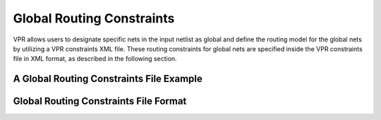 Global Routing Constraints
==========================
.. _global_routing_constraints:

VPR allows users to designate specific nets in the input netlist as global and define the routing model for the global nets by utilizing a VPR constraints XML file. These routing constraints for global nets are specified inside the VPR constraints file in XML format, as described in the following section.  

A Global Routing Constraints File Example
------------------------------------------

.. code-block:: xml
    :caption: An example of a global routing constraints file in XML format.
    :linenos:

    <vpr_constraints tool_name="vpr">
        <global_route_constraints>
            <set_global_signal name="clock*" route_model="dedicated_network" network_name="clock_network"/>
        </global_route_constraints>
    </vpr_constraints>


Global Routing Constraints File Format
---------------------------------------
.. _global_routing_constraints_file_format:

.. vpr_constraints:tag:: <global_route_constraints>content</global_route_constraints>

    Content inside this tag contains a group of ``<set_global_signal>`` tags that specify the global nets and their assigned routing methods.

.. vpr_constraints:tag:: <set_global_signal name="string" route_model="{ideal|route|dedicated_network}" network_name="string"/>

    :req_param name: The name of the net to be assigned as global. Regular expressions are also accepted. 
    :req_param route_model: The route model for the specified net.
       
        * ``ideal``: The net is not routed. There would be no delay for the global net. 

        * ``route``: The net is routed similarly to other nets using generic routing resources.

        * ``dedicated_network``: The net will be routed through a dedicated clock network.

    :req_param network_name: The name of the clock network through which the net is routed. This parameter is required when ``route_model="dedicated_network"``.



